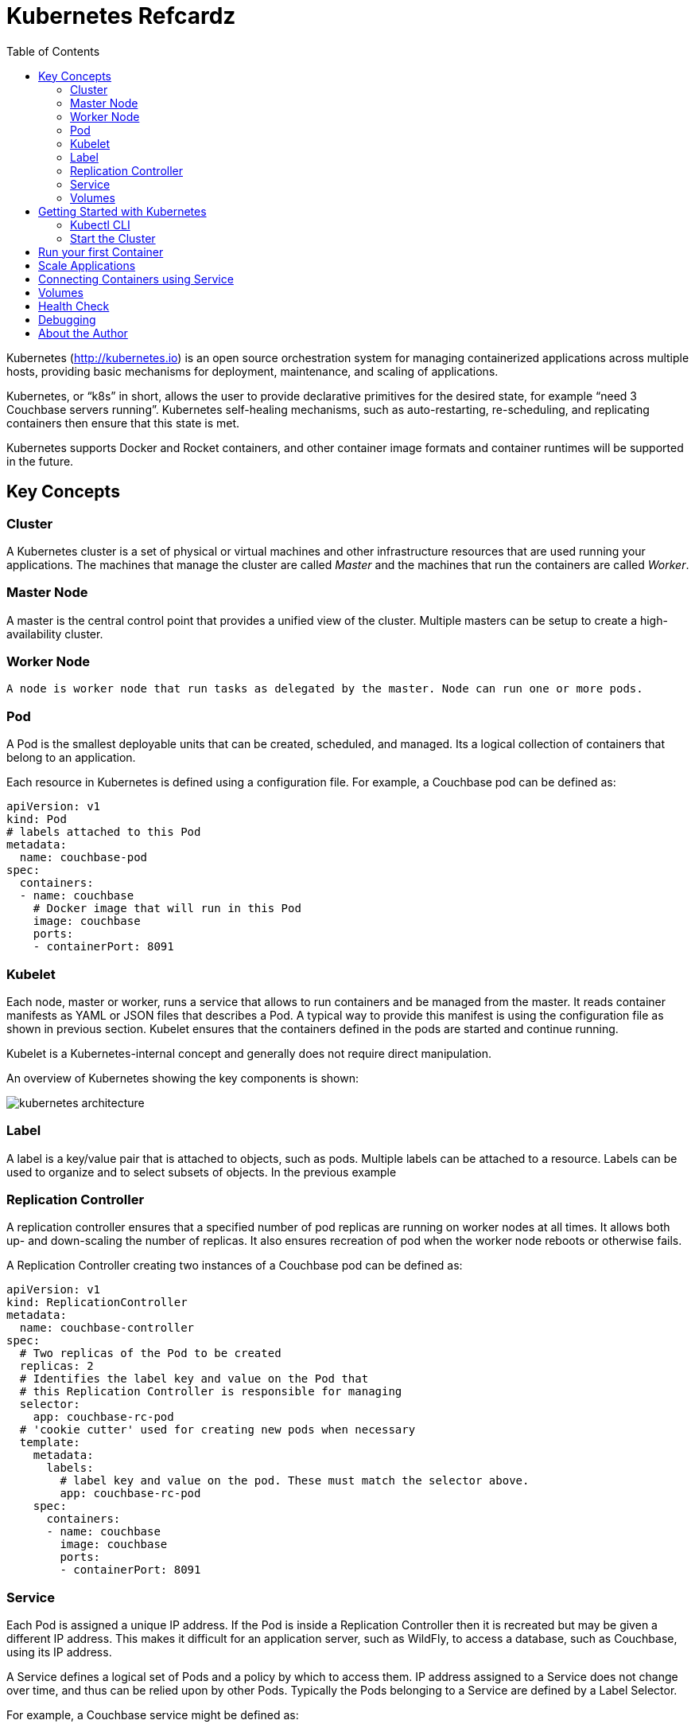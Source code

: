 = Kubernetes Refcardz
:toc:
:toc-placement!:

toc::[]

Kubernetes (http://kubernetes.io) is an open source orchestration system for managing containerized applications across multiple hosts, providing basic mechanisms for deployment, maintenance, and scaling of applications.

Kubernetes, or "`k8s`" in short, allows the user to provide declarative primitives for the desired state, for example “need 3 Couchbase servers running”. Kubernetes self-healing mechanisms, such as auto-restarting, re-scheduling, and replicating containers then ensure that this state is met.

Kubernetes supports Docker and Rocket containers, and other container image formats and container runtimes will be supported in the future.

== Key Concepts

=== Cluster

A Kubernetes cluster is a set of physical or virtual machines and other infrastructure resources that are used running your applications. The machines that manage the cluster are called _Master_ and the machines that run the containers are called _Worker_.

=== Master Node

A master is the central control point that provides a unified view of the cluster. Multiple masters can be setup to create a high-availability cluster.

=== Worker Node

 A node is worker node that run tasks as delegated by the master. Node can run one or more pods.

=== Pod

A Pod is the smallest deployable units that can be created, scheduled, and managed. Its a logical collection of containers that belong to an application.

Each resource in Kubernetes is defined using a configuration file. For example, a Couchbase pod can be defined as:

[source, text]
----
apiVersion: v1
kind: Pod
# labels attached to this Pod
metadata:
  name: couchbase-pod
spec:
  containers:
  - name: couchbase
    # Docker image that will run in this Pod
    image: couchbase
    ports:
    - containerPort: 8091
----

=== Kubelet

Each node, master or worker, runs a service that allows to run containers and be managed from the master. It reads container manifests as YAML or JSON files that describes a Pod. A typical way to provide this manifest is using the configuration file as shown in previous section. Kubelet ensures that the containers defined in the pods are started and continue running.

Kubelet is a Kubernetes-internal concept and generally does not require direct manipulation. 

An overview of Kubernetes showing the key components is shown:

image::kubernetes-architecture.png[]

=== Label

A label is a key/value pair that is attached to objects, such as pods. Multiple labels can be attached to a resource. Labels can be used to organize and to select subsets of objects. In the previous example

=== Replication Controller

A replication controller ensures that a specified number of pod replicas are running on worker nodes at all times. It allows both up- and down-scaling the number of replicas. It also ensures recreation of pod when the worker node reboots or otherwise fails.

A Replication Controller creating two instances of a Couchbase pod can be defined as:

[source, text]
----
apiVersion: v1
kind: ReplicationController
metadata:
  name: couchbase-controller
spec:
  # Two replicas of the Pod to be created
  replicas: 2
  # Identifies the label key and value on the Pod that
  # this Replication Controller is responsible for managing
  selector:
    app: couchbase-rc-pod
  # 'cookie cutter' used for creating new pods when necessary
  template:
    metadata:
      labels:
        # label key and value on the pod. These must match the selector above.
        app: couchbase-rc-pod
    spec:
      containers:
      - name: couchbase
        image: couchbase
        ports:
        - containerPort: 8091
----

=== Service

Each Pod is assigned a unique IP address. If the Pod is inside a Replication Controller then it is recreated but may be given a different IP address. This makes it difficult for an application server, such as WildFly, to access a database, such as Couchbase, using its IP address.

A Service defines a logical set of Pods and a policy by which to access them. IP address assigned to a Service does not change over time, and thus can be relied upon by other Pods. Typically the Pods belonging to a Service are defined by a Label Selector.

For example, a Couchbase service might be defined as:

[source, text]
----
apiVersion: v1
kind: Service
metadata: 
  name: couchbase-service
  labels: 
    app: couchbase-service-pod
spec: 
  ports:
    - port: 8091
  # label keys and values of the Pod started elsewhere
  selector: 
    app: couchbase-rc-pod
----

Note that the labels used in `selector` must match the metadata used for creating the Pod by the Replication Controller.

=== Volumes

A Volume is a directory on disk or in another container. A volume outlives any containers that run within the Pod, and data is preserved across Container restarts. The directory, the medium that backs it, and the contents of it are determined by the particular volume type used.

Multiple types of volumes are supported. Some of the commonly used volume types are shown below:

[options="header"]
|====
| Volume Type | Mounts into your pod
| `hostPath` | A file or directory from the host node's filesystem
| `nfs` | Existing Network File System share
| `awsElasticBlockStore` | An Amazon Web Service EBS Volume
| `gcePersistentDisk` | A Google Compute Engine Persistent Disk
|====

A Volume is specified in the Pod configuration file as shown:

[source, text]
----
apiVersion: v1
kind: ReplicationController
metadata:
  name: couchbase-controller
spec:
  replicas: 1
  # In-line template of the Pod
  template:
    metadata:
      app: couchbase-rc-pod
    spec:
      containers:
        - name: couchbase-rc-pod
          image: arungupta/couchbase
          ports:
          - containerPort: 8091
          volumeMounts:
          # name must match the volume name below
          - name: nfs
            mountPath: /usr/share/couchbase
      volumes:
        - name: nfs
          persistentVolumeClaim:
            claimName: nfs
----

This configuration file also shows that Pod template can be specified inline.

== Getting Started with Kubernetes

=== Kubectl CLI

`kubectl` is a command-line utility that controls the Kubernetes cluster. This utility can be used in the following format:

`kubectl [command] [type] [name] [flags]`

- `[command]` specifies the operation that needs to be performed on the resource. For example, `create`, `describe`, `delete`, or `scale`.
- `[type]` specifies the Kubernetes resource type. For example, `pod`, `service`, `replicationcontroller`, or `node`. Resource types are case-sensitive and you can specify the singular, plural, or abbreviated forms.
- `[name]` Specifies the name of the resource. Names are case-sensitive. If the name is omitted, details for all resources are displayed, for example `kubectl get pods`	.

Some examples of `kubectl` commands and their purpose:

[options="header"]
|====
| Command | Purpose
| `kubectl create -f couchbase-pod.yml` | Create a Couchbase pod
| `kubectl create -f couchbase-rc.yml` | Create a Couchbase Replication Controller
| `kubectl get pods` | List all the pods
| `kubectl describe pod couchbase-pod` | Describe the Couchbase pod
|====

=== Start the Cluster

Several options are available but the most common ones are Vagrant, Amazon Web Service (AWS) and Google Compute Engine (GCE).

==== Start the Cluster using Vagrant

==== Start the Cluster using AWS

==== Start the Cluster using GCE

== Run your first Container

== Scale Applications

== Connecting Containers using Service

== Volumes

== Health Check

== Debugging

== About the Author

Arun Gupta is the vice president of developer advocacy at Couchbase. He has been building developer communities for 10+ years at Sun, Oracle, and Red Hat. He has deep expertise in leading cross-functional teams to develop and execute strategy, planning and execution of content, marketing campaigns, and programs. Prior to that he led engineering teams at Sun and is a founding member of the Java EE team.

Gupta has authored more than 2,000 blog posts on technology. He has extensive speaking experience in more than 40 countries on myriad topics and is a JavaOne Rock Star. Gupta also founded the Devoxx4Kids chapter in the US and continues to promote technology education among children. An author of a best-selling book, an avid runner, a globe trotter, a Java Champion, and a JUG leader, he is easily accessible at @arungupta.
